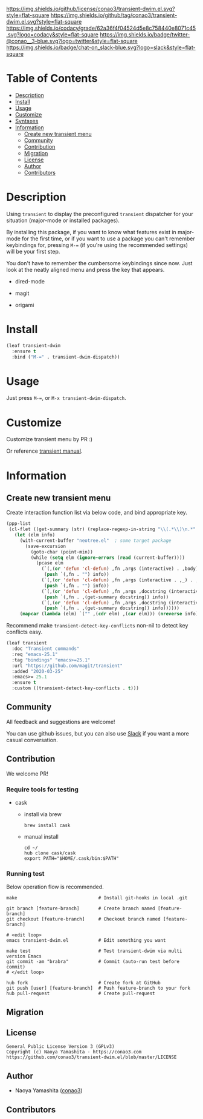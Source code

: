 #+author: conao3
#+date: <2020-01-20 Mon>

[[https://github.com/conao3/transient-dwim.el][https://raw.githubusercontent.com/conao3/files/master/blob/headers/png/transient-dwim.el.png]]
[[https://github.com/conao3/transient-dwim.el/blob/master/LICENSE][https://img.shields.io/github/license/conao3/transient-dwim.el.svg?style=flat-square]]
[[https://github.com/conao3/transient-dwim.el/releases][https://img.shields.io/github/tag/conao3/transient-dwim.el.svg?style=flat-square]]
[[https://github.com/conao3/transient-dwim.el/actions][https://github.com/conao3/transient-dwim.el/workflows/Main%20workflow/badge.svg]]
[[https://app.codacy.com/project/conao3/transient-dwim.el/dashboard][https://img.shields.io/codacy/grade/62a36f4f04524d5e8c758440e8071c45.svg?logo=codacy&style=flat-square]]
[[https://twitter.com/conao_3][https://img.shields.io/badge/twitter-@conao__3-blue.svg?logo=twitter&style=flat-square]]
[[https://conao3-support.slack.com/join/shared_invite/enQtNjUzMDMxODcyMjE1LWUwMjhiNTU3Yjk3ODIwNzAxMTgwOTkxNmJiN2M4OTZkMWY0NjI4ZTg4MTVlNzcwNDY2ZjVjYmRiZmJjZDU4MDE][https://img.shields.io/badge/chat-on_slack-blue.svg?logo=slack&style=flat-square]]

* Table of Contents
- [[#description][Description]]
- [[#install][Install]]
- [[#usage][Usage]]
- [[#customize][Customize]]
- [[#syntaxes][Syntaxes]]
- [[#information][Information]]
  - [[#create-new-transient-menu][Create new transient menu]]
  - [[#community][Community]]
  - [[#contribution][Contribution]]
  - [[#migration][Migration]]
  - [[#license][License]]
  - [[#author][Author]]
  - [[#contributors][Contributors]]

* Description
Using ~transient~ to display the preconfigured ~transient~
dispatcher for your situation (major-mode or installed packages).

By installing this package, if you want to know what features
exist in major-mode for the first time, or if you want to use a
package you can't remember keybindings for, pressing ~M-=~ (if
you're using the recommended settings) will be your first step.

You don't have to remember the cumbersome keybindings since
now. Just look at the neatly aligned menu and press the key that
appears.

- dired-mode

  [[https://raw.githubusercontent.com/conao3/files/master/blob/transient-dwim.el/dired-dispatch.png]]

- magit

  [[https://raw.githubusercontent.com/conao3/files/master/blob/transient-dwim.el/magit-dispatch.png]]

- origami

  [[https://raw.githubusercontent.com/conao3/files/master/blob/transient-dwim.el/origami-dispatch.png]]

* Install
#+begin_src emacs-lisp
  (leaf transient-dwim
    :ensure t
    :bind ("M-=" . transient-dwim-dispatch))
#+end_src

* Usage
Just press ~M-=~, or ~M-x transient-dwim-dispatch~.

* Customize
Customize transient menu by PR :)

Or reference [[https://github.com/magit/transient/blob/master/docs/transient.org#modifying-existing-transients][transient manual]].

* Information
** Create new transient menu
Create interaction function list via below code, and bind appropriate key.

#+begin_src emacs-lisp
  (ppp-list
   (cl-flet ((get-summary (str) (replace-regexp-in-string "\\(.*\\)\n.*" "\\1" str)))
     (let (elm info)
       (with-current-buffer "neotree.el"  ; some target package
         (save-excursion
           (goto-char (point-min))
           (while (setq elm (ignore-errors (read (current-buffer))))
             (pcase elm
               (`(,(or 'defun 'cl-defun) ,fn ,args (interactive) . ,body)
                (push `(,fn . "") info))
               (`(,(or 'defun 'cl-defun) ,fn ,args (interactive . ,_) . ,body)
                (push `(,fn . "") info))
               (`(,(or 'defun 'cl-defun) ,fn ,args ,docstring (interactive) . ,body)
                (push `(,fn . ,(get-summary docstring)) info))
               (`(,(or 'defun 'cl-defun) ,fn ,args ,docstring (interactive . ,_) . ,body)
                (push `(,fn . ,(get-summary docstring)) info))))))
       (mapcar (lambda (elm) `("" ,(cdr elm) ,(car elm))) (nreverse info)))))
#+end_src

Recommend make ~transient-detect-key-conflicts~ non-nil to detect key conflicts easy.

#+begin_src emacs-lisp
  (leaf transient
    :doc "Transient commands"
    :req "emacs-25.1"
    :tag "bindings" "emacs>=25.1"
    :url "https://github.com/magit/transient"
    :added "2020-03-25"
    :emacs>= 25.1
    :ensure t
    :custom ((transient-detect-key-conflicts . t)))
#+end_src

** Community
All feedback and suggestions are welcome!

You can use github issues, but you can also use [[https://conao3-support.slack.com/join/shared_invite/enQtNjUzMDMxODcyMjE1LWUwMjhiNTU3Yjk3ODIwNzAxMTgwOTkxNmJiN2M4OTZkMWY0NjI4ZTg4MTVlNzcwNDY2ZjVjYmRiZmJjZDU4MDE][Slack]]
if you want a more casual conversation.

** Contribution
We welcome PR!

*** Require tools for testing
- cask
  - install via brew
    #+begin_src shell
      brew install cask
    #+end_src

  - manual install
    #+begin_src shell
      cd ~/
      hub clone cask/cask
      export PATH="$HOME/.cask/bin:$PATH"
    #+end_src

*** Running test
Below operation flow is recommended.
#+begin_src shell
  make                              # Install git-hooks in local .git

  git branch [feature-branch]       # Create branch named [feature-branch]
  git checkout [feature-branch]     # Checkout branch named [feature-branch]

  # <edit loop>
  emacs transient-dwim.el           # Edit something you want

  make test                         # Test transient-dwim via multi version Emacs
  git commit -am "brabra"           # Commit (auto-run test before commit)
  # </edit loop>

  hub fork                          # Create fork at GitHub
  git push [user] [feature-branch]  # Push feature-branch to your fork
  hub pull-request                  # Create pull-request
#+end_src

** Migration

** License
#+begin_example
  General Public License Version 3 (GPLv3)
  Copyright (c) Naoya Yamashita - https://conao3.com
  https://github.com/conao3/transient-dwim.el/blob/master/LICENSE
#+end_example

** Author
- Naoya Yamashita ([[https://github.com/conao3][conao3]])

** Contributors
